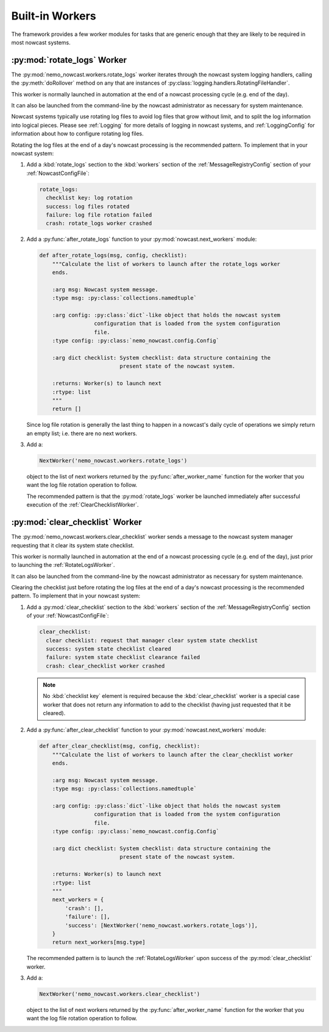 .. Copyright 2016-2019 Doug Latornell, 43ravens

.. Licensed under the Apache License, Version 2.0 (the "License");
.. you may not use this file except in compliance with the License.
.. You may obtain a copy of the License at

..    http://www.apache.org/licenses/LICENSE-2.0

.. Unless required by applicable law or agreed to in writing, software
.. distributed under the License is distributed on an "AS IS" BASIS,
.. WITHOUT WARRANTIES OR CONDITIONS OF ANY KIND, either express or implied.
.. See the License for the specific language governing permissions and
.. limitations under the License.


.. _BuiltinWorkers:

****************
Built-in Workers
****************

The framework provides a few worker modules for tasks that are generic enough that they are likely to be required in most nowcast systems.


.. _RotateLogsWorker:

:py:mod:`rotate_logs` Worker
============================

The :py:mod:`nemo_nowcast.workers.rotate_logs` worker iterates through the nowcast system logging handlers,
calling the :py:meth:`doRollover` method on any that are instances of
:py:class:`logging.handlers.RotatingFileHandler`.

This worker is normally launched in automation at the end of a nowcast processing cycle (e.g. end of the day).

It can also be launched from the command-line by the nowcast administrator as necessary for system maintenance.

Nowcast systems typically use rotating log files to avoid log files that grow without limit,
and to split the log information into logical pieces.
Please see :ref:`Logging` for more details of logging in nowcast systems,
and :ref:`LoggingConfig` for information about how to configure rotating log files.

Rotating the log files at the end of a day's nowcast processing is the recommended pattern.
To implement that in your nowcast system:

#. Add a :kbd:`rotate_logs` section to the :kbd:`workers` section of the :ref:`MessageRegistryConfig` section of your :ref:`NowcastConfigFile`:

   .. code-block:: yaml

       rotate_logs:
         checklist key: log rotation
         success: log files rotated
         failure: log file rotation failed
         crash: rotate_logs worker crashed

#. Add a :py:func:`after_rotate_logs` function to your :py:mod:`nowcast.next_workers` module:

   .. code-block:: python

       def after_rotate_logs(msg, config, checklist):
           """Calculate the list of workers to launch after the rotate_logs worker
           ends.

           :arg msg: Nowcast system message.
           :type msg: :py:class:`collections.namedtuple`

           :arg config: :py:class:`dict`-like object that holds the nowcast system
                        configuration that is loaded from the system configuration
                        file.
           :type config: :py:class:`nemo_nowcast.config.Config`

           :arg dict checklist: System checklist: data structure containing the
                                present state of the nowcast system.

           :returns: Worker(s) to launch next
           :rtype: list
           """
           return []

   Since log file rotation is generally the last thing to happen in a nowcast's daily cycle of operations we simply return an empty list;
   i.e. there are no next workers.

#. Add a:

   .. code-block:: python

       NextWorker('nemo_nowcast.workers.rotate_logs')

   object to the list of next workers returned by the :py:func:`after_worker_name` function for the worker that you want the log file rotation operation to follow.

   The recommended pattern is that the :py:mod:`rotate_logs` worker be launched immediately after successful execution of the :ref:`ClearChecklistWorker`.


.. _ClearChecklistWorker:

:py:mod:`clear_checklist` Worker
================================

The :py:mod:`nemo_nowcast.workers.clear_checklist` worker sends a message to the nowcast system manager requesting that it clear its system state checklist.

This worker is normally launched in automation at the end of a nowcast processing cycle
(e.g. end of the day),
just prior to launching the :ref:`RotateLogsWorker`.

It can also be launched from the command-line by the nowcast administrator as necessary for system maintenance.

Clearing the checklist just before rotating the log files at the end of a day's nowcast processing is the recommended pattern.
To implement that in your nowcast system:

#. Add a :py:mod:`clear_checklist` section to the :kbd:`workers` section of the :ref:`MessageRegistryConfig` section of your :ref:`NowcastConfigFile`:

   .. code-block:: yaml

       clear_checklist:
         clear checklist: request that manager clear system state checklist
         success: system state checklist cleared
         failure: system state checklist clearance failed
         crash: clear_checklist worker crashed

   .. note::
      No :kbd:`checklist key` element is required because the :kbd:`clear_checklist` worker is a special case worker that does not return any information to add to the checklist
      (having just requested that it be cleared).

#. Add a :py:func:`after_clear_checklist` function to your :py:mod:`nowcast.next_workers` module:

   .. code-block:: python

       def after_clear_checklist(msg, config, checklist):
           """Calculate the list of workers to launch after the clear_checklist worker
           ends.

           :arg msg: Nowcast system message.
           :type msg: :py:class:`collections.namedtuple`

           :arg config: :py:class:`dict`-like object that holds the nowcast system
                        configuration that is loaded from the system configuration
                        file.
           :type config: :py:class:`nemo_nowcast.config.Config`

           :arg dict checklist: System checklist: data structure containing the
                                present state of the nowcast system.

           :returns: Worker(s) to launch next
           :rtype: list
           """
           next_workers = {
               'crash': [],
               'failure': [],
               'success': [NextWorker('nemo_nowcast.workers.rotate_logs')],
           }
           return next_workers[msg.type]

   The recommended pattern is to launch the :ref:`RotateLogsWorker` upon success of the :py:mod:`clear_checklist` worker.

#. Add a:

   .. code-block:: python

       NextWorker('nemo_nowcast.workers.clear_checklist')

   object to the list of next workers returned by the :py:func:`after_worker_name` function for the worker that you want the log file rotation operation to follow.
